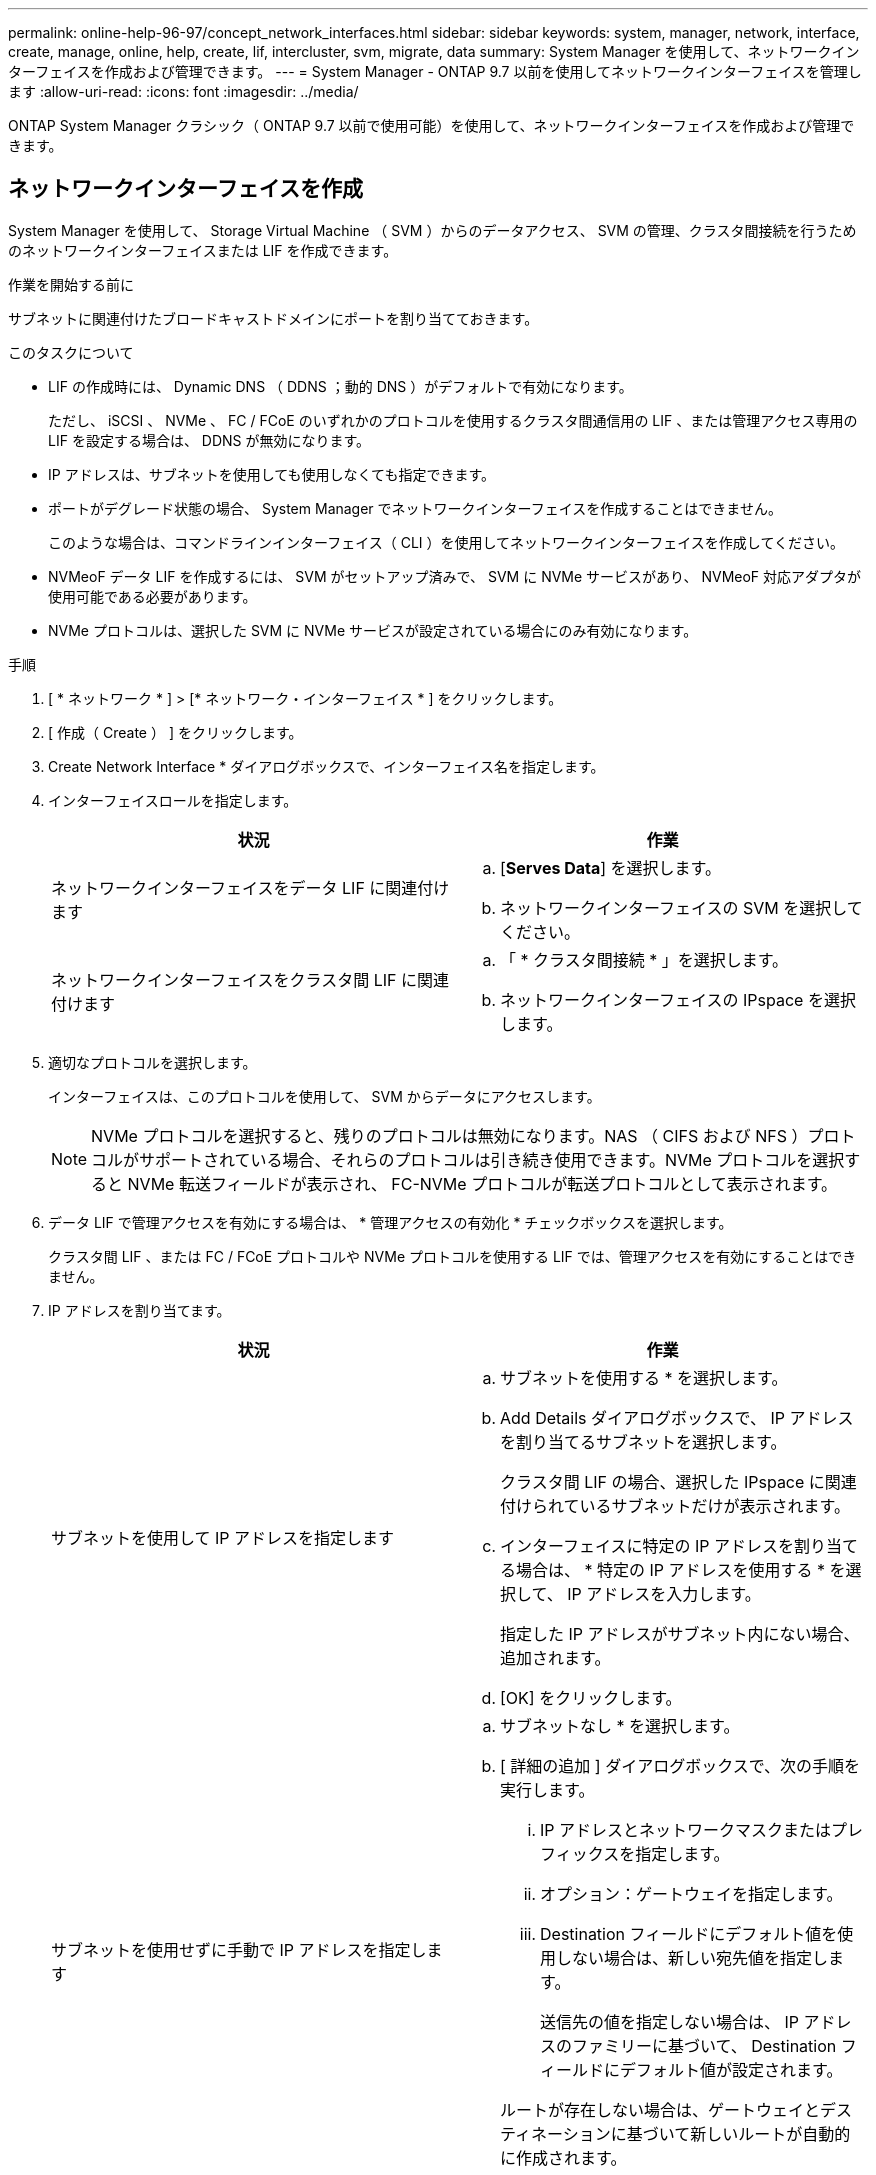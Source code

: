 ---
permalink: online-help-96-97/concept_network_interfaces.html 
sidebar: sidebar 
keywords: system, manager, network, interface, create, manage, online, help, create, lif, intercluster, svm, migrate, data 
summary: System Manager を使用して、ネットワークインターフェイスを作成および管理できます。 
---
= System Manager - ONTAP 9.7 以前を使用してネットワークインターフェイスを管理します
:allow-uri-read: 
:icons: font
:imagesdir: ../media/


[role="lead"]
ONTAP System Manager クラシック（ ONTAP 9.7 以前で使用可能）を使用して、ネットワークインターフェイスを作成および管理できます。



== ネットワークインターフェイスを作成

System Manager を使用して、 Storage Virtual Machine （ SVM ）からのデータアクセス、 SVM の管理、クラスタ間接続を行うためのネットワークインターフェイスまたは LIF を作成できます。

.作業を開始する前に
サブネットに関連付けたブロードキャストドメインにポートを割り当てておきます。

.このタスクについて
* LIF の作成時には、 Dynamic DNS （ DDNS ；動的 DNS ）がデフォルトで有効になります。
+
ただし、 iSCSI 、 NVMe 、 FC / FCoE のいずれかのプロトコルを使用するクラスタ間通信用の LIF 、または管理アクセス専用の LIF を設定する場合は、 DDNS が無効になります。

* IP アドレスは、サブネットを使用しても使用しなくても指定できます。
* ポートがデグレード状態の場合、 System Manager でネットワークインターフェイスを作成することはできません。
+
このような場合は、コマンドラインインターフェイス（ CLI ）を使用してネットワークインターフェイスを作成してください。

* NVMeoF データ LIF を作成するには、 SVM がセットアップ済みで、 SVM に NVMe サービスがあり、 NVMeoF 対応アダプタが使用可能である必要があります。
* NVMe プロトコルは、選択した SVM に NVMe サービスが設定されている場合にのみ有効になります。


.手順
. [ * ネットワーク * ] > [* ネットワーク・インターフェイス * ] をクリックします。
. [ 作成（ Create ） ] をクリックします。
. Create Network Interface * ダイアログボックスで、インターフェイス名を指定します。
. インターフェイスロールを指定します。
+
|===
| 状況 | 作業 


 a| 
ネットワークインターフェイスをデータ LIF に関連付けます
 a| 
.. [*Serves Data*] を選択します。
.. ネットワークインターフェイスの SVM を選択してください。




 a| 
ネットワークインターフェイスをクラスタ間 LIF に関連付けます
 a| 
.. 「 * クラスタ間接続 * 」を選択します。
.. ネットワークインターフェイスの IPspace を選択します。


|===
. 適切なプロトコルを選択します。
+
インターフェイスは、このプロトコルを使用して、 SVM からデータにアクセスします。

+
[NOTE]
====
NVMe プロトコルを選択すると、残りのプロトコルは無効になります。NAS （ CIFS および NFS ）プロトコルがサポートされている場合、それらのプロトコルは引き続き使用できます。NVMe プロトコルを選択すると NVMe 転送フィールドが表示され、 FC-NVMe プロトコルが転送プロトコルとして表示されます。

====
. データ LIF で管理アクセスを有効にする場合は、 * 管理アクセスの有効化 * チェックボックスを選択します。
+
クラスタ間 LIF 、または FC / FCoE プロトコルや NVMe プロトコルを使用する LIF では、管理アクセスを有効にすることはできません。

. IP アドレスを割り当てます。
+
|===
| 状況 | 作業 


 a| 
サブネットを使用して IP アドレスを指定します
 a| 
.. サブネットを使用する * を選択します。
.. Add Details ダイアログボックスで、 IP アドレスを割り当てるサブネットを選択します。
+
クラスタ間 LIF の場合、選択した IPspace に関連付けられているサブネットだけが表示されます。

.. インターフェイスに特定の IP アドレスを割り当てる場合は、 * 特定の IP アドレスを使用する * を選択して、 IP アドレスを入力します。
+
指定した IP アドレスがサブネット内にない場合、追加されます。

.. [OK] をクリックします。




 a| 
サブネットを使用せずに手動で IP アドレスを指定します
 a| 
.. サブネットなし * を選択します。
.. [ 詳細の追加 ] ダイアログボックスで、次の手順を実行します。
+
... IP アドレスとネットワークマスクまたはプレフィックスを指定します。
... オプション：ゲートウェイを指定します。
... Destination フィールドにデフォルト値を使用しない場合は、新しい宛先値を指定します。
+
送信先の値を指定しない場合は、 IP アドレスのファミリーに基づいて、 Destination フィールドにデフォルト値が設定されます。



+
ルートが存在しない場合は、ゲートウェイとデスティネーションに基づいて新しいルートが自動的に作成されます。

.. [OK] をクリックします。


|===
. ポート * の詳細領域から必要なポートを選択します。
+
** データ LIF の場合、ポートの詳細領域には、 SVM の IPspace に関連付けられたブロードキャストドメインにあるすべてのポートが表示されます。
** クラスタ間 LIF の場合、ポートの詳細領域には、要求された IPspace に関連付けられたブロードキャストドメインにあるすべてのポートが表示されます。
** NVMe プロトコルが選択されている場合、ポートの詳細領域には NVMe 対応アダプタのみが表示されます。


. *オプション：* Dynamic DNS（DDNS）*チェックボックスを選択して、DDNSを有効にします。
. [ 作成（ Create ） ] をクリックします。




== ネットワークインターフェイスの設定を編集します

System Manager を使用してネットワークインターフェイスを変更することで、データ LIF の管理アクセスを有効にすることができます。

.このタスクについて
* System Manager を使用して、クラスタ LIF 、クラスタ管理 LIF 、またはノード管理 LIF を変更することはできません。
* クラスタ間 LIF の管理アクセスは有効にできません。


.手順
. [ * ネットワーク * ] > [* ネットワーク・インターフェイス * ] をクリックします。
. 変更するインターフェイスを選択し、 * Edit * をクリックします。
. Edit Network Interface * ダイアログボックスで、必要に応じてネットワーク・インターフェイスの設定を変更します。
. [ 保存して閉じる ] をクリックします。




== ネットワークインターフェイスを削除

System Manager を使用してネットワークインターフェイスを削除し、そのインターフェイスの IP アドレスを解放して、別の用途に使用できます。

.作業を開始する前に
ネットワークインターフェイスのステータスを無効にする必要があります。

.手順
. [ * ネットワーク * ] > [* ネットワーク・インターフェイス * ] をクリックします。
. 削除するインターフェイスを選択し、 * Delete * をクリックします。
. 確認のチェックボックスをオンにし、 * 削除 * をクリックします。




== LIF を移行

ソースポートで障害が発生した場合やメンテナンスが必要な場合は、 System Manager を使用して、データ LIF またはクラスタ管理 LIF を同じノードの別のポートやクラスタ内の別のノードに移行できます。

.作業を開始する前に
デスティネーションのノードおよびポートが動作していて、ソースポートと同じネットワークにアクセスできる必要があります。

.このタスクについて
* ノードから NIC を削除する場合は、 NIC に属しているポートでホストされている LIF をクラスタ内の他のポートに移行する必要があります。
* iSCSI または FC の LIF は移行できません。


.手順
. [ * ネットワーク * ] > [* ネットワーク・インターフェイス * ] をクリックします。
. 移行するインターフェイスを選択し、 * Migrate * をクリックします。
. * Migrate Interface * ダイアログボックスで、 LIF を移行するデスティネーションポートを選択します。
. *オプション：デスティネーションポートをLIFの新しいホームポートに設定する場合は、* Migrate permanently-*チェックボックスを選択します。
. [* Migrate （移行） ] をクリックします


* 関連情報 *

xref:reference_network_window.adoc[[ ネットワーク ] ウィンドウ]

xref:task_configuring_iscsi_protocol_on_svms.adoc[SVM で iSCSI プロトコルを設定します]

https://docs.netapp.com/us-en/ontap/concepts/index.html["ONTAP の概念"]

https://docs.netapp.com/us-en/ontap/networking/index.html["Network Management の略"]
